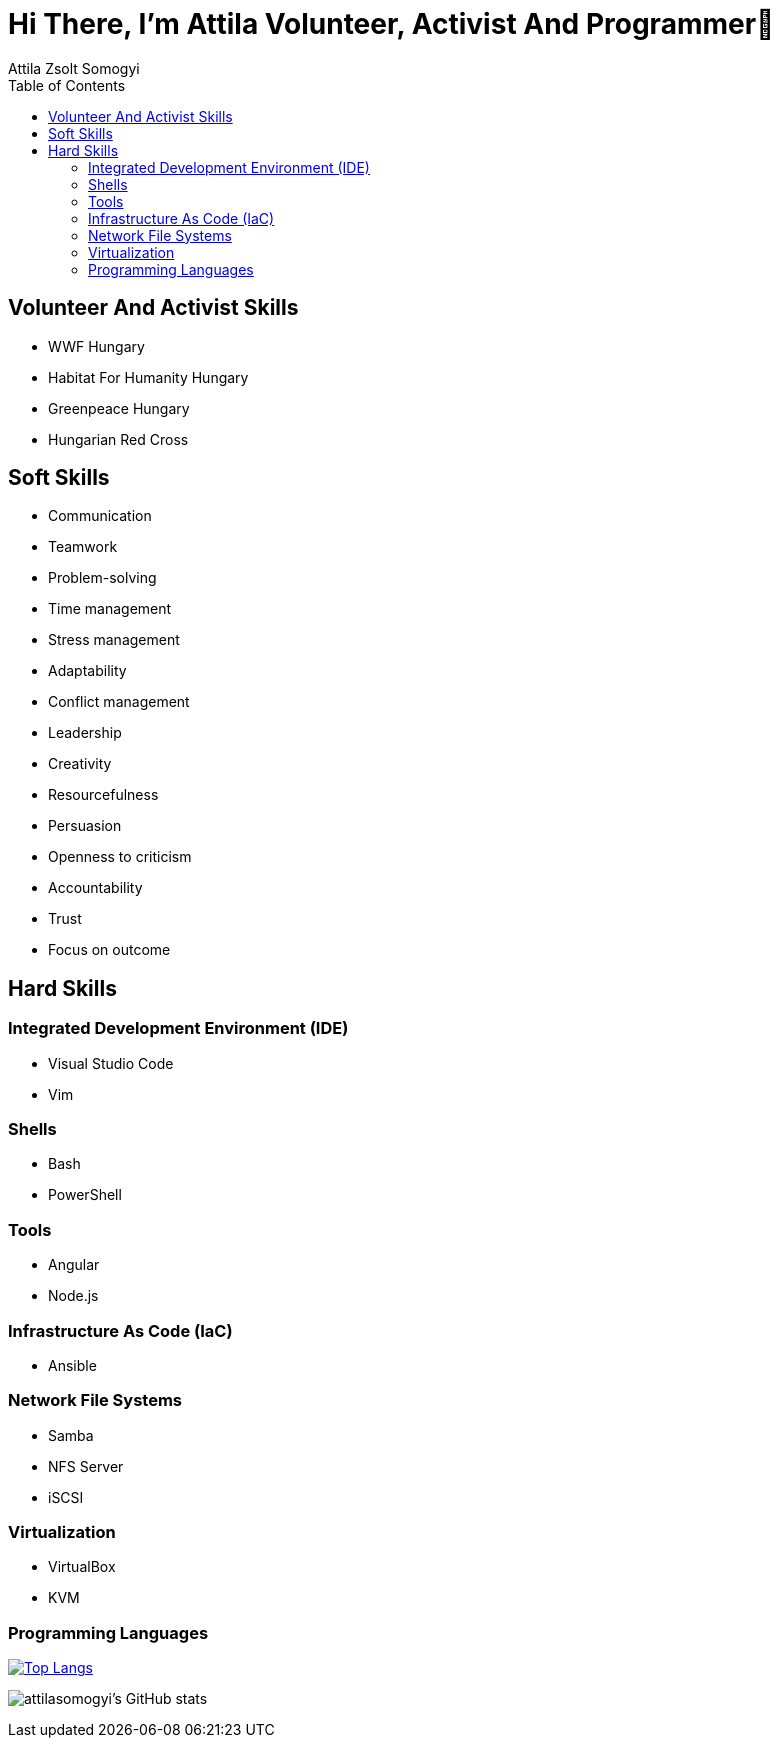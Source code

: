 
= Hi There, I’m Attila Volunteer, Activist And Programmer👋
:author: Attila Zsolt Somogyi
:description: Resume of Attila Zsolt Somogyi
:sectanchors: 
:url-repo: https://github.com/attilasomogyi
:toc:

== Volunteer And Activist Skills

* WWF Hungary
* Habitat For Humanity Hungary
* Greenpeace Hungary
* Hungarian Red Cross

== Soft Skills

* Communication
* Teamwork
* Problem-solving
* Time management
* Stress management
* Adaptability
* Conflict management
* Leadership
* Creativity
* Resourcefulness
* Persuasion
* Openness to criticism
* Accountability
* Trust
* Focus on outcome

== Hard Skills

=== Integrated Development Environment (IDE)

* Visual Studio Code
* Vim

=== Shells

* Bash
* PowerShell

=== Tools

* Angular
* Node.js

=== Infrastructure As Code (IaC)

* Ansible

=== Network File Systems

* Samba
* NFS Server
* iSCSI

=== Virtualization

* VirtualBox
* KVM

=== Programming Languages

https://github.com/attilasomogyi/attilasomogyi[image:https://github-readme-stats.vercel.app/api/top-langs/?username=attilasomogyi&langs_count=10[Top
Langs]]

image:https://github-readme-stats.vercel.app/api?username=attilasomogyi&show_icons=true["attilasomogyi’s
GitHub stats"]

